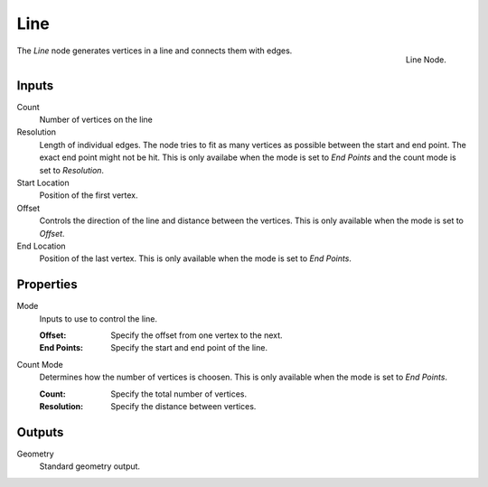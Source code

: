 .. index:: Geometry Nodes; Line
.. _bpy.types.GeometryNodeMeshLine:

****
Line
****

.. figure:: /images/modeling_geometry-nodes_mesh-primitives_line_node.png
   :align: right

   Line Node.

The *Line* node generates vertices in a line and connects them with edges.


Inputs
======

Count
   Number of vertices on the line

Resolution
   Length of individual edges.
   The node tries to fit as many vertices as possible between the start and end point.
   The exact end point might not be hit.
   This is only availabe when the mode is set to *End Points* and the count mode is set to *Resolution*.

Start Location
   Position of the first vertex.

Offset
   Controls the direction of the line and distance between the vertices.
   This is only available when the mode is set to *Offset*.

End Location
   Position of the last vertex.
   This is only available when the mode is set to *End Points*.


Properties
==========

Mode
   Inputs to use to control the line.

   :Offset: Specify the offset from one vertex to the next.
   :End Points: Specify the start and end point of the line.

Count Mode
   Determines how the number of vertices is choosen.
   This is only available when the mode is set to *End Points*.

   :Count: Specify the total number of vertices.
   :Resolution: Specify the distance between vertices.


Outputs
=======

Geometry
   Standard geometry output.
